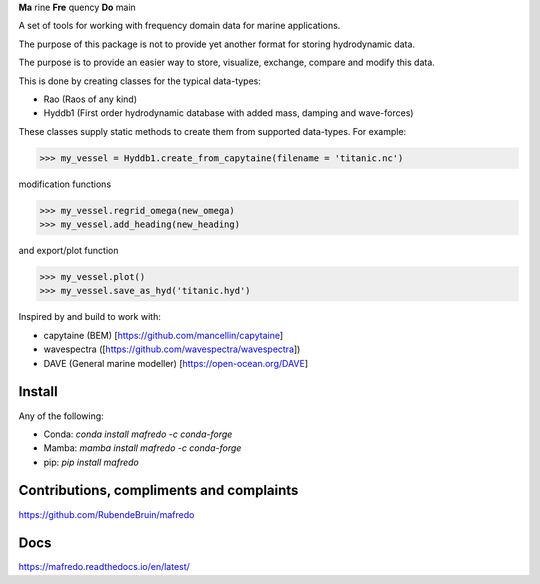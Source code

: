 **Ma** rine **Fre** quency **Do** main

A set of tools for working with frequency domain data for marine applications.

The purpose of this package is not to provide yet another format for storing hydrodynamic data.

The purpose is to provide an easier way to store, visualize, exchange, compare and modify this data.

This is done by creating classes for the typical data-types:

- Rao (Raos of any kind)
- Hyddb1 (First order hydrodynamic database with added mass, damping and wave-forces)

These classes supply static methods to create them from supported data-types. For example:

>>> my_vessel = Hyddb1.create_from_capytaine(filename = 'titanic.nc')

modification functions

>>> my_vessel.regrid_omega(new_omega)
>>> my_vessel.add_heading(new_heading)

and export/plot function

>>> my_vessel.plot()
>>> my_vessel.save_as_hyd('titanic.hyd')

Inspired by and build to work with:

- capytaine (BEM) [https://github.com/mancellin/capytaine]
- wavespectra ([https://github.com/wavespectra/wavespectra])
- DAVE (General marine modeller) [https://open-ocean.org/DAVE]

Install
========

Any of the following:

- Conda: `conda install mafredo -c conda-forge`

- Mamba: `mamba install mafredo -c conda-forge`

- pip: `pip install mafredo`

Contributions, compliments and complaints
================================================
https://github.com/RubendeBruin/mafredo

Docs
========
https://mafredo.readthedocs.io/en/latest/



